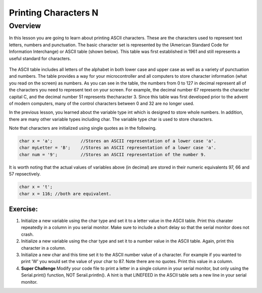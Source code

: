 Printing Characters N
==============

Overview
--------

In this lesson you are going to learn about printing ASCII characters. These are the characters used to represent text letters, numbers and punctuation. The basic character set is represented by the (American Standard Code for Information Interchange) or ASCII table (shown below). This table was first established in 1961 and still represents a useful standard for characters.

.. figure:: images/ascii_table.png
   :alt: 

The ASCII table includes all letters of the alphabet in both lower case and upper case as well as a variety of punctuation and numbers. The table provides a way for your microcontroller and all computers to store character information (what you read on the screen) as numbers. As you can see in the table, the numbers from 0 to 127 in decimal represent all of the characters you need to represent text on your screen. For example, the decimal number 67 represents the character capital C, and the decimal number 51 represents thecharacter 3. Since this table was first developed prior to the advent of modern computers, many of the control characters between 0 and 32 are no longer used. 

In the previous lesson, you learned about the variable type int which is designed to store whole numbers. In addition, there are many other variable types including char. The variable type char is used to store characters. 

Note that characters are initialized using single quotes as in the following.

.. code-block:: c

  char x = 'a';           //Stores an ASCII representation of a lower case 'a'.
  char myLetter = 'B';    //Stores an ASCII representation of a lower case 'a'.
  char num = '9';         //Stores an ASCII representation of the number 9.

It is worth noting that the actual values of variables above (in decimal) are stored in their numeric equivalents 97, 66 and 57 repsectively. 

.. code-block:: c

  char x = 't';
  char x = 116; //both are equivalent.
  

Exercise:
~~~~~~~~~

1. Initialize a new variable using the char type and set it to a letter value in the ASCII table. Print this charater repeatedly in a column in you serial monitor. Make sure to
   include a short delay so that the serial monitor does not crash.

2. Initialize a new variable using the char type and set it to a number value in the ASCII table. Again, print this character in a column.

3. Initialize a new char and this time set it to the ASCII number value of a character. For example if you wanted to print 'W' you would set the value of your 
   char to 87. Note there are no quotes. Print this value in a column.
4. **Super Challenge** Modify your code file to print a letter in a single column in your serial monitor, but only using the Serial.print() function, 
   NOT Serail.println(). A hint is that LINEFEED in the ASCII table sets a new line in your serial monitor.



